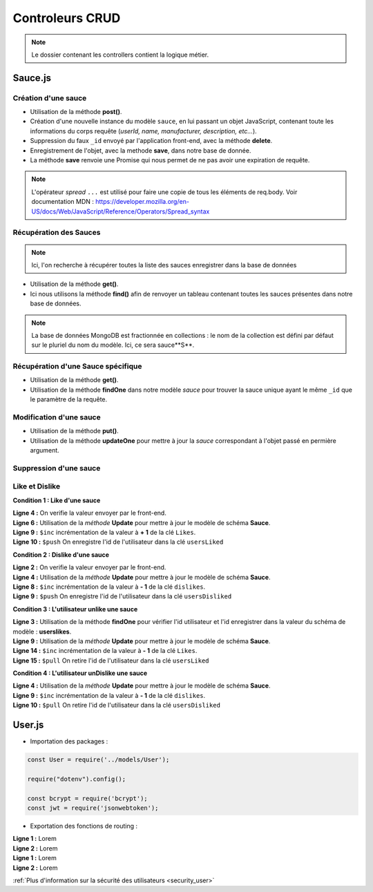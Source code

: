 Controleurs CRUD
================

.. note:: 
  Le dossier contenant les controllers contient la logique métier.


Sauce.js
--------

Création d'une sauce
^^^^^^^^^^^^^^^^^^^^

.. .. code-block:: javascript
..   :emphasize-lines: 2,3,4,6

* Utilisation de la méthode **post()**. 

* Création d'une nouvelle instance du modèle ``sauce``, en lui passant un objet JavaScript, contenant toute les informations du corps requête (*userId, name, manufacturer, description, etc...*). 

* Suppression du faux ``_id`` envoyé par l'application front-end, avec la méthode **delete**. 

* Enregistrement de l'objet, avec la methode **save**, dans notre base de donnée. 

* La méthode **save** renvoie une Promise qui nous permet de ne pas avoir une expiration de requête.

.. note:: 

  L'opérateur *spread* ``...`` est utilisé pour faire une copie de tous les éléments de req.body.
  Voir documentation MDN : `<https://developer.mozilla.org/en-US/docs/Web/JavaScript/Reference/Operators/Spread_syntax>`_


Récupération des Sauces
^^^^^^^^^^^^^^^^^^^^^^^

.. note::

  Ici, l'on recherche à récupérer toutes la liste des sauces enregistrer dans la base de données

.. .. code-block:: javascript
..   :emphasize-lines: 2

* Utilisation de la méthode **get()**. 

* Ici nous utilisons la méthode **find()** afin de renvoyer un tableau contenant toutes les sauces présentes dans notre base de données. 

.. note::
  La base de données MongoDB est fractionnée en collections : le nom de la collection est défini par défaut sur le pluriel du nom du modèle. Ici, ce sera sauce**S**.


Récupération d'une Sauce spécifique
^^^^^^^^^^^^^^^^^^^^^^^^^^^^^^^^^^^

.. code-block:: javascript
  :emphasize-lines: 1,2

  app.get('/api/sauces/:id', (req, res, next) => {
  sauce.findOne({ _id: req.params.id })
    .then(sauce => res.status(200).json(sauce))
    .catch(error => res.status(404).json({ error }));
  });

* Utilisation de la méthode **get()**. 

* Utilisation de la méthode **findOne** dans notre modèle *sauce* pour trouver la sauce unique ayant le même ``_id`` que le paramètre de la requête. 

Modification d'une sauce 
^^^^^^^^^^^^^^^^^^^^^^^^

.. code-block:: javascript
  :emphasize-lines: 1,2

  app.put('/api/sauces/:id', (req, res, next) => {
  sauce.updateOne({ _id: req.params.id }, { ...req.body, _id: req.params.id })
    .then(() => res.status(200).json({ message: 'Sauce modifié !'}))
    .catch(error => res.status(400).json({ error }));
  });

* Utilisation de la méthode **put()**.
* Utilisation de la méthode **updateOne** pour mettre à jour la *sauce* correspondant à l'objet passé en permière argument. 

Suppression d'une sauce 
^^^^^^^^^^^^^^^^^^^^^^^

.. code-block:: javascript
  :emphasize-lines: 1,2

  app.delete('/api/sauces/:id', (req, res, next) => {
  sauce.deleteOne({ _id: req.params.id })
    .then(() => res.status(200).json({ message: 'Sauce supprimé !'}))
    .catch(error => res.status(400).json({ error }));
  });

Like et Dislike 
^^^^^^^^^^^^^^^

**Condition 1 : Like d'une sauce** 

.. code-block:: javascript
  :linenos:

  exports.likeStatusSauce = (req, res, next) => {

    // Condition 1 : L'utilisateur like la sauce
    if(req.body.like === 1) {

      Sauce.updateOne(
        { _id: req.params.id },
        {
          $inc: { likes: req.body.like++ },
          $push: { usersLiked: req.body.userId }
        }
      )
        .then((sauce) => res.status(200).json({ message: "Successfull like post" }))
        .catch((error) => res.status(400).json({ error }));
    }

| **Ligne 4 :** On verifie la valeur envoyer par le front-end.

| **Ligne 6 :** Utilisation de la *méthode* **Update** pour mettre à jour le modèle de schéma **Sauce**.

| **Ligne 9 :** ``$inc`` incrémentation de la valeur à **+ 1** de la clé ``Likes``.

| **Ligne 10 :** ``$push`` On enregistre l'id de l'utilisateur dans la clé ``usersLiked``

**Condition 2 : Dislike d'une sauce**

.. code-block:: javascript
  :linenos:

    // Condition 2 : L'utilisateur dislike la sauce
    else if(req.body.like === -1) {

      Sauce.updateOne(

        { _id:req.params.id },

        {
          $inc: { dislikes: req.body.like++ * -1 },
          $push: {usersDisliked: req.body.userId }
        }

      )
        .then((sauce) => res.status(200).json({ message : "Successfull dislike post"}))
        .catch((error) => res.status(400).json({ error }));
    }
  
| **Ligne 2 :** On verifie la valeur envoyer par le front-end.

| **Ligne 4 :** Utilisation de la *méthode* **Update** pour mettre à jour le modèle de schéma **Sauce**.

| **Ligne 8 :** ``$inc`` incrémentation de la valeur à **- 1** de la clé ``dislikes``.

| **Ligne 9 :** ``$push`` On enregistre l'id de l'utilisateur dans la clé ``usersDisliked``

**Condition 3 : L'utilisateur unlike une sauce**

.. code-block:: javascript
  :linenos:

  else { 

      Sauce.findOne({ _id: req.params.id })

        .then((sauce) => {

          if(sauce.usersLiked.includes(req.body.userId)) {

            Sauce.updateOne(

              { _id: req.params.id },

              { 
                $inc: { likes: -1 },
                $pull: { usersLiked: req.body.userId }
              }
            )

              .then((sauce) => res.status(200).json({ message: "Successfull unlike post" }))
              .catch((error) => res.status(400).json({ error }));

          }

| **Ligne 3 :** Utilisation de la méthode **findOne** pour vérifier l'id utilisateur et l'id enregistrer dans la valeur du schéma de modèle : **userslikes**.

| **Ligne 9 :** Utilisation de la *méthode* **Update** pour mettre à jour le modèle de schéma **Sauce**.

| **Ligne 14 :** ``$inc`` incrémentation de la valeur à **- 1** de la clé ``Likes``.

| **Ligne 15 :** ``$pull`` On retire l'id de l'utilisateur dans la clé ``usersLiked``

**Condition 4 : L'utilisateur unDislike une sauce**

.. code-block:: javascript
  :linenos:

  // Condition 4 : L'utilisateur undislike une sauce 
    else if(sauce.usersDisliked.includes(req.body.userId)) {

    Sauce.updateOne(

      { _id: req.params.id },

      { 
        $inc: { dislikes: -1 },
        $pull: { usersDisliked: req.body.userId }
      }

    )

      .then((sauce) => res.status(200).json({ message: "Successfull undislike post" }))
      .catch((error) => res.status(400).json({ error }));

    }

| **Ligne 4 :** Utilisation de la *méthode* **Update** pour mettre à jour le modèle de schéma **Sauce**.

| **Ligne 9 :** ``$inc`` incrémentation de la valeur à **- 1** de la clé ``dislikes``.

| **Ligne 10 :** ``$pull`` On retire l'id de l'utilisateur dans la clé ``usersDisliked``

User.js
-------

* Importation des packages :

.. code-block:: javascript

  const User = require('../models/User');

  require("dotenv").config();

  const bcrypt = require('bcrypt');
  const jwt = require('jsonwebtoken');



* Exportation des fonctions de routing :

.. code-block:: javascript
  :linenos:

  exports.signup = (req, res, next) => {
      
      const regex = /^(?=.*[a-z])(?=.*[A-Z])(?=.*\d)[a-zA-Z\d]{8,}$/;

      if (regex.test(req.body.password)) {
          
          bcrypt
          .hash(req.body.password, 10)
          .then(hash => {
              const user = new User({
              email: req.body.email,
              password: hash
              });
              user.save()
              .then(() => res.status(201).json({ message: 'Utilisateur créé !' }))
              .catch(error => res.status(400).json({ error }));
          })
          .catch(error => res.status(500).json({ error }));
      } else {

          res.statusMessage = "Mots de passe de 8 caractères, comportant une majuscule et un chiffre minimum demandé.";

          res.status(403).json({ error: 'error' });
      }
  };

| **Ligne 1 :** Lorem

| **Ligne 2 :** Lorem

.. code-block:: javascript
  :linenos:

  exports.login = (req, res, next) => { 

      User.findOne({ email: req.body.email })
          .then(user => {
              if (!user) {
                  return res.status(401).json({ error: 'Utilisateur non trouvé !' });
              }
              bcrypt.compare(req.body.password, user.password)
                  .then(valid => {
                      if (!valid) {
                          return res.status(401).json({ error: 'Mot de passe incorrect !' });
                      }
                      res.status(200).json({
                          userId: user._id,
                          token: jwt.sign(
                              { userId: user._id },
                              process.env.TOKEN_PASSWORD,
                              { expiresIn: '24h' }
                          )
                      });
                  })
                  .catch(error => res.status(500).json({ error }));
          })
          .catch(error => res.status(500).json({ error }));
  };

| **Ligne 1 :** Lorem

| **Ligne 2 :** Lorem



:ref:`Plus d'information sur la sécurité des utilisateurs <security_user>`